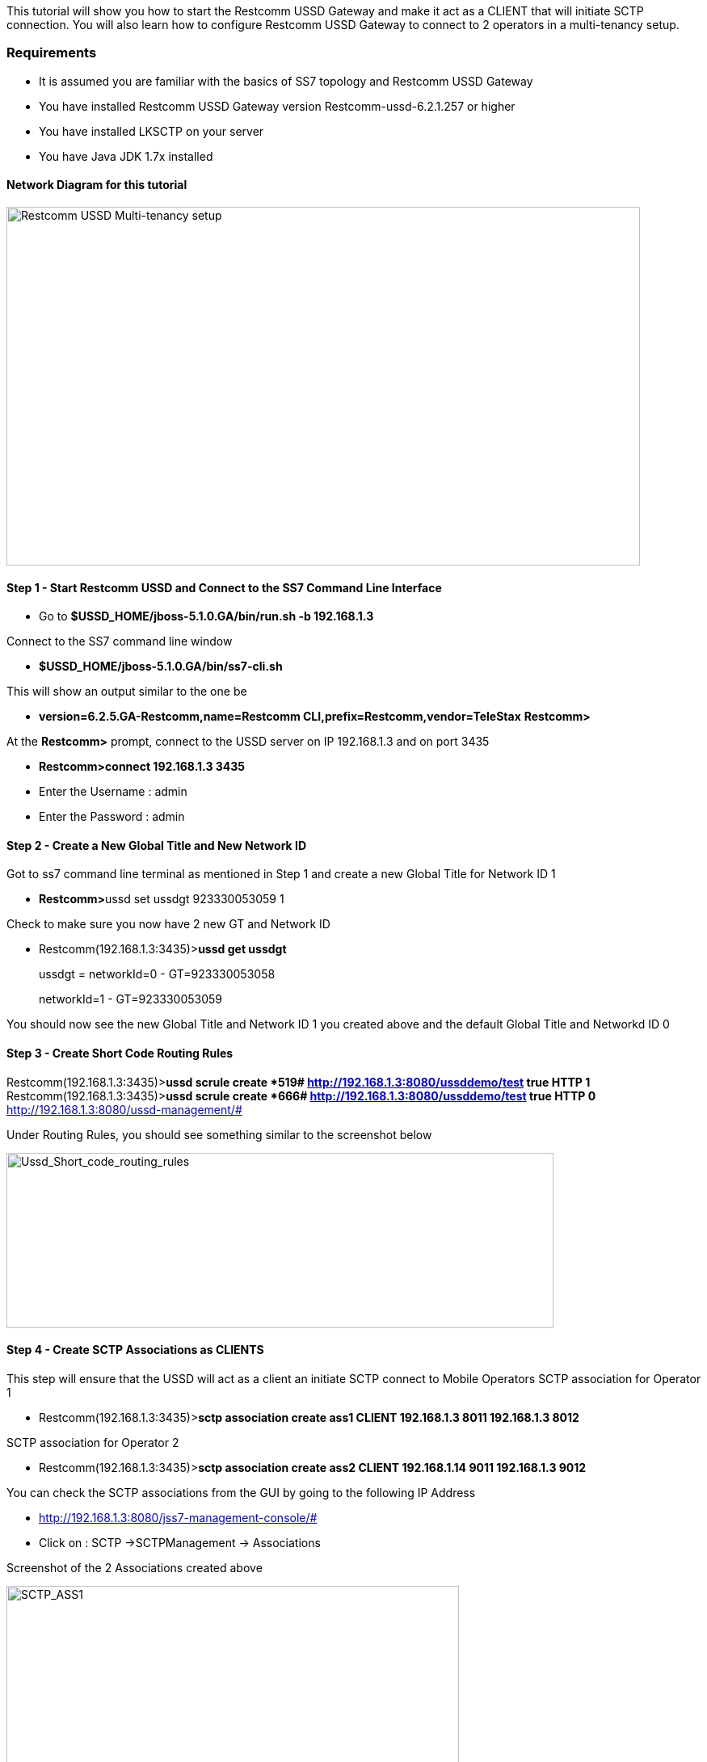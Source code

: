 This tutorial will show you how to start the Restcomm USSD Gateway and make it act as a CLIENT that will initiate SCTP connection. You will also learn how to configure Restcomm USSD Gateway to connect to 2 operators in a multi-tenancy setup.

[[requirements]]
Requirements
~~~~~~~~~~~~

* It is assumed you are familiar with the basics of SS7 topology and Restcomm USSD Gateway
* You have installed Restcomm USSD Gateway version Restcomm-ussd-6.2.1.257 or higher
* You have installed LKSCTP on your server
* You have Java JDK 1.7x installed

[[network-diagram-for-this-tutorial]]
Network Diagram for this tutorial
^^^^^^^^^^^^^^^^^^^^^^^^^^^^^^^^^

image:./images/Telscale-USSD-Multi-tenancy-setup.png[Restcomm USSD Multi-tenancy setup,width=784,height=444]

[[step-1---start-restcomm-ussd-and-connect-to-the-ss7-command-line-interface]]
Step 1 - Start Restcomm USSD and Connect to the SS7 Command Line Interface
^^^^^^^^^^^^^^^^^^^^^^^^^^^^^^^^^^^^^^^^^^^^^^^^^^^^^^^^^^^^^^^^^^^^^^^^^^

* Go to *$USSD_HOME/jboss-5.1.0.GA/bin/run.sh -b 192.168.1.3*

Connect to the SS7 command line window

* *$USSD_HOME/jboss-5.1.0.GA/bin/ss7-cli.sh*

This will show an output similar to the one be

* *version=6.2.5.GA-Restcomm,name=Restcomm CLI,prefix=Restcomm,vendor=TeleStax* *Restcomm>*

At the *Restcomm>* prompt, connect to the USSD server on IP 192.168.1.3 and on port 3435

* *Restcomm>connect 192.168.1.3 3435*
* Enter the Username : admin
* Enter the Password : admin

[[step-2---create-a-new-global-title-and-new-network-id]]
Step 2 - Create a New Global Title and New Network ID
^^^^^^^^^^^^^^^^^^^^^^^^^^^^^^^^^^^^^^^^^^^^^^^^^^^^^

Got to ss7 command line terminal as mentioned in Step 1 and create a new Global Title for Network ID 1

* **Restcomm>**ussd set ussdgt 923330053059 1

Check to make sure you now have 2 new GT and Network ID

* Restcomm(192.168.1.3:3435)>**ussd get ussdgt** 
+
ussdgt = networkId=0 - GT=923330053058 
+
networkId=1 - GT=923330053059

You should now see the new Global Title and Network ID 1 you created above and the default Global Title and Networkd ID 0

[[step-3---create-short-code-routing-rules]]
Step 3 - Create Short Code Routing Rules
^^^^^^^^^^^^^^^^^^^^^^^^^^^^^^^^^^^^^^^^

Restcomm(192.168.1.3:3435)>**ussd scrule create *519# http://192.168.1.3:8080/ussddemo/test true HTTP 1** Restcomm(192.168.1.3:3435)>**ussd scrule create *666# http://192.168.1.3:8080/ussddemo/test true HTTP 0** http://192.168.1.3:8080/ussd-management/# 

Under Routing Rules, you should see something similar to the screenshot below 

image:./images/Ussd_Short_code_routing_rules.jpg[Ussd_Short_code_routing_rules,width=677,height=217]

[[step-4---create-sctp-associations-as-clients]]
Step 4 - Create SCTP Associations as CLIENTS
^^^^^^^^^^^^^^^^^^^^^^^^^^^^^^^^^^^^^^^^^^^^

This step will ensure that the USSD will act as a client an initiate SCTP connect to Mobile Operators SCTP association for Operator 1

* Restcomm(192.168.1.3:3435)>**sctp association create ass1 CLIENT 192.168.1.3 8011 192.168.1.3 8012 ​**

SCTP association for Operator 2

* Restcomm(192.168.1.3:3435)>**sctp association create ass2 CLIENT 192.168.1.14 9011 192.168.1.3 9012**

You can check the SCTP associations from the GUI by going to the following IP Address

* http://192.168.1.3:8080/jss7-management-console/#
* Click on : SCTP ->SCTPManagement -> Associations

Screenshot of the 2 Associations created above 

image:./images/SCTP_ASS1.jpg[SCTP_ASS1,width=560,height=420]

Association 2 

image:./images/SCTP_ass2.jpg[SCTP_ass2,width=574,height=434]

[[step-5---create-m3ua-connection-to-be-linked-to-the-associations-created-in-the-previous-step]]
Step 5 - Create M3UA  connection to be linked to the Associations created in the previous step
^^^^^^^^^^^^^^^^^^^^^^^^^^^^^^^^^^^^^^^^^^^^^^^^^^^^^^^^^^^^^^^^^^^^^^^^^^^^^^^^^^^^^^^^^^^^^^

You have to create Application Server, then, create Application Server Process, Create Application Server with Routing Context 102,Network Appearance 103 and IP Server Process (IPSP)

* Restcomm(192.168.1.3:3435)>**m3ua as create as1 IPSP mode SE rc 102 traffic-mode loadsharing network-appearance 103**

Create Application Server Process and Link it to the SCTP Association created in step 3  above

* Restcomm(192.168.1.3:3435)>**m3ua asp create asp1 ass1**

Link the Application Server Process (ASP) above to the Application Server (AS)

* Restcomm(192.168.1.3:3435)>**m3ua as add as1 asp1**

Start the Application Server Process

* Restcomm(192.168.1.3:3435)>**m3ua asp start asp1**

Create a route for the Application Server  Destination Point Code is 1, Originating Point Code is 2 and the Service Indicator is 3

* Restcomm(192.168.1.3:3435)>**m3ua route add as2 1 2 3**

NOTE: The DPC 1 (Destination Point Code) must match the SPC from Operator 1 (see network diagram above) - The OPC 2 (Originating Point Code) must match the (OPC) of the USSD Gateway (see network diagram above). the Service Indicator 3 tells the system to use SCCP for routing.

[[you-must-create-the-same-steps-for-operator-2]]
You must create the same steps for Operator 2
^^^^^^^^^^^^^^^^^^^^^^^^^^^^^^^^^^^^^^^^^^^^^

1.  Restcomm(192.168.1.3:3435)>**m3ua as create as2 IPSP mode SE rc 102 traffic-mode loadsharing network-appearance 101**
2.  Restcomm(192.168.1.3:3435)>**m3ua asp create asp2 ass2**
3.  Restcomm(192.168.1.3:3435)>**m3ua as add as2 asp2**
4.  Restcomm(192.168.1.3:3435)>**m3ua asp start asp2**
5.  Restcomm(192.168.1.3:3435)>**m3ua route add as1 8 2 3**

In point number 2 the Application Server Process is linked to ass2 (Association 2) which connects using SCTP ports 9011 and 9012 respectively. 

In point number 5 you createed a route for the Application Server  Destination Point Code is 8, Originating Point Code is 2 and the Service Indicator is 3. The DPC 8 matches the SPC from Operator 2 

Here are some screenshots from the USSD JSS7 Management Console GUI

*ASP 1*

image:./images/m3ua_asp1.jpg[m3ua_asp1,width=604,height=399]

*ASP2*

image:./images/m3ua_asp2.jpg[m3ua_asp2,width=609,height=389]

*M3UA ROUTERS*

image:./images/m3ua_routers.jpg[m3ua_routers,width=618,height=345]

[[step-6---create-sccp-connections-sap-service-access-point]]
Step 6 - Create  SCCP Connections SAP (Service Access Point)
^^^^^^^^^^^^^^^^^^^^^^^^^^^^^^^^^^^^^^^^^^^^^^^^^^^^^^^^^^^^

Create a SAP (Service Access Point) connection for *network id 0*

* Restcomm(192.168.1.3:3435)>**sccp sap create 1 1 2 2 networkid 0**

The above parameters are as follow

* 1 = The unique number that identifiers the SAP
* 1 = The MTP3 id, this identifies the M3UA, there is only one
* 2 = The OPC field must match the USSD Gateway SPC (see network diagram above)
* 2 = Network Indicator is set to *2* for *National* routing and *0* is used for *International* routing
* 0 = default network id as explained in *step 2*

Create a [[ss7-sccp-settings-SccpStack]]MTP3 Destination for the SAP connection

* Restcomm(192.168.1.3:3435)>**sccp dest create 1 1 1 1 0 255 255**

The above parameters are as follow

* 1 = This matches the identifier of the SAP above
* 1 = A unique identifier of this [[ss7-sccp-settings-SccpStack]]MTP3 Destination
* 1 = First Point Code. This must match the SPC of Operator 1 (see network diagram above)
* 1 = Last Point Code
* 0 = First SLS (**Signaling Link Selector (SLS)**— An identifier used for load sharing across linksets and links)
* 255 = Last SLS
* 255 = SLS Mask

Screenshots from the SS7 Management Console GUI

*SAP and MTP Destination*

image:./images/SCCP_SAP_DEST.jpg[SCCP_SAP_DEST,width=624,height=320]

[[step-7---create-sccp-connections-rsp-remote-signalling-point]]
Step 7 - Create  SCCP Connections RSP (Remote Signalling Point)
^^^^^^^^^^^^^^^^^^^^^^^^^^^^^^^^^^^^^^^^^^^^^^^^^^^^^^^^^^^^^^^

* Restcomm(192.168.1.3:3435)>**sccp rsp create 1 1 0 0**

The above parameters are as follow

* 1 = Unique identifier of this RSP
* 1 = Remote SPC that matches the (Operator 1) SPC (see network diagram above)
* 0 = Flag
* 0 = Mask

Screenshots from the SS7 Management Console GUI

*RSP*

image:./images/SCCP_RSP.jpg[SCCP_RSP,width=664,height=273]

[[step-8---create-sccp-connections-rss-remote-subsystem]]
Step 8 - Create  SCCP Connections RSS (Remote SubSystem)
^^^^^^^^^^^^^^^^^^^^^^^^^^^^^^^^^^^^^^^^^^^^^^^^^^^^^^^^

* Restcomm(192.168.1.3:3435)>**sccp rss create 1 1 8 0**

The above parameters are as follow

* 1 = Unique identifier of this RSS
* 1 = Remote SPC that matches the (Operator 1) SPC (see network diagram above)
* 8 = Remote SSN that matches the (Operator 1) SSN (see network diagram above)
* 0 = Flag

Screenshots from the SS7 Management Console GUI

*RSS*

image:./images/SCCP_RSS.jpg[SCCP_RSS,width=588,height=264]

[[step-9---create-sccp-address]]
Step 9 - Create  SCCP Address
^^^^^^^^^^^^^^^^^^^^^^^^^^^^^

* 1 = Unique identifier
* 82 = Address indicator 82 means that the Global Title includes ( [[ss7-sccp-settings-SccpStack]]Translation Type, Numbering Plan and Encoding Scheme and Nature of Address) but routing will be based on PC and SSN
* 1 = Point Code that must match (Operator 1) SPC (see network diagram above)
* 8 = SubSystem Number that must match (Operator 1) SSN (see network diagram above)
* 1 = Translation Type
* 1 = Numbering Plan
* 4 = Nature of Address - 4 represents International Carrier while 3 represents National Carrier
* * = Global Title Digits. * represents wildcard.

Screenshots from the SS7 Management Console GUI

*ADDRESS*

image:./images/SCCP_ADDRESS.jpg[SCCP_ADDRESS,width=586,height=263]

[[step-10---create-sccp-rules]]
Step 10 - Create  SCCP Rules
^^^^^^^^^^^^^^^^^^^^^^^^^^^^

Restcomm(192.168.1.3:3435)**>sccp rule create 2 K 82 1 8 1 1 4 * solitary 2 origination-type remoteOriginated networkid 0**

* 1 =  Unique identifier for the SCCP rule
* K = <mask> Retain the original dialed digits of this section in the translated digits.
* 82 = <address-indicator>(see Step 8 for more information)
* 1 = <point-code>
* 8 = <subsystem-number>
* 1 =  <translation-type>
* 1 = <numbering-plan>
* 4 = <nature-of-address-indicator>
* * = <digits>
* solitary = <ruleType>
* 1 = <primary-address-id> This matches the unique identifier of the address created in Step 8
* origination-type remoteOriginated = This identifies means that the Operator 1 can send a USSD PULL
* networkid 0 = This rule will add the network ID 0 to the any incoming message that matches the specified PC ans SSN

Screenshots from the SS7 Management Console GUI

*SCCP RULE*

image:./images/SCCP_RULE.jpg[SCCP_RULE,width=617,height=297]

[[step-11---create-the-same-sccp-configuration-for-operator-2]]
Step 11 - Create the same SCCP Configuration for Operator 2
^^^^^^^^^^^^^^^^^^^^^^^^^^^^^^^^^^^^^^^^^^^^^^^^^^^^^^^^^^^

Note that the networkid is set to 1. The SPC is 8 and the SSN is 8 (see network diagram at the top of the page)

----
Restcomm(192.168.1.3:3435)>sccp sap create 2 1 2 2 networkid 1
Restcomm(192.168.1.3:3435)>sccp dest create 2 1 8  8 0 255 255 
Restcomm(192.168.1.3:3435)>sccp rsp create 2 8 0 0
Restcomm(192.168.1.3:3435)>sccp rss create 2 8 8 0
Restcomm(192.168.1.3:3435)>sccp address create 2 82 8 8 1 1 4 *
Restcomm(192.168.1.3:3435)>sccp rule create 2 K 82 8 8 1 1 4 * solitary 2 origination-type remoteOriginated networkid 1
----

[[step-12---simulate-the-operators-connection-by-starting-the-jss7-simulator-as-a-server]]
Step 12 - Simulate the Operator's Connection by starting the JSS7 Simulator as a Server
^^^^^^^^^^^^^^^^^^^^^^^^^^^^^^^^^^^^^^^^^^^^^^^^^^^^^^^^^^^^^^^^^^^^^^^^^^^^^^^^^^^^^^^

Go to $USSD_HOME/tools/Restcomm-jss7-simulator/bin Change the permission of the all .sh file to execute

* *chmod +x *.sh*

Start the simulator

* *./run.sh gui*

Press the *Start* button

image:./images/JSS7_SIM1.jpg[JSS7_SIM1,width=457,height=213]

Press the edit button to configure M3UA as shown below 

image:./images/JSS7_SIM2.jpg[JSS7_SIM2,width=535,height=283]

Configure the M3UA settings as below to simulate Operator 1 network as shown below 

image:./images/JSS7_SIM_M3UA.jpg[JSS7_SIM_M3UA,width=665,height=591]

Configure the SCCP settings as below to simulate Operator 1 network as shown below. Not that Routing is based on DPC and SSN

image:./images/JSS7_SIM_SCCP.jpg[JSS7_SIM_SCCP,width=593,height=658]

* Save the configuration and go back to the main window
* Press the button Run Test
* You will see a screenshot similar to the one below

image:./images/JSS7_SIM_RUN_TEST.jpg[JSS7_SIM_RUN_TEST,width=626,height=550]

* In the "Message text" box type the short code *666# and press the button "Send ProcessUnstructuredRequest"
* You will see the Message in the message above that prompts you to choose either 1 for "Hello World" or 2 for "Remaining Balance"
* Delete the text in the "Message text" box and enter your choice (1 or 2), then, press the button "Send UnstructureResponse".
* You will receive a final reply from the USSD Server

[[step-13---simulate-the-operator-2-from-the-ip-192.168.1.14]]
Step 13 - Simulate the Operator 2 from the IP 192.168.1.14
^^^^^^^^^^^^^^^^^^^^^^^^^^^^^^^^^^^^^^^^^^^^^^^^^^^^^^^^^^

Start the JSS7 from another computer. Go to $USSD_HOME/tools/Restcomm-jss7-simulator/bin Change the permission of the all .sh file to execute

* *chmod +x *.sh*

Start the simulator

* *./run.sh gui*

Press the *Start* button and follow the same procedure as in Step 12. The SCTP M3UA configuration should use the following IP address:

* SCTP Local Host IP = 192.168.1.14
* SCTP Local Host Port = 9011
* SCTP Remote Host IP = 192.168.1.3
* SCTP Remotet Port = 9012
* M3UA DPC = 2
* M3UA OPC = 8
* M3UA Service Indicator  = 3

The SCCP Setting should use

* Local SPC = 8
* Local SSN = 8
* Remote SPC = 2
* Remote SSN = 8
